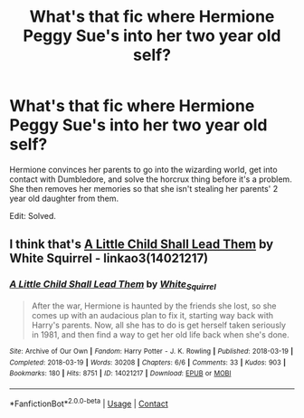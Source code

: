 #+TITLE: What's that fic where Hermione Peggy Sue's into her two year old self?

* What's that fic where Hermione Peggy Sue's into her two year old self?
:PROPERTIES:
:Author: FavChanger
:Score: 2
:DateUnix: 1611027641.0
:DateShort: 2021-Jan-19
:FlairText: What's That Fic?
:END:
Hermione convinces her parents to go into the wizarding world, get into contact with Dumbledore, and solve the horcrux thing before it's a problem. She then removes her memories so that she isn't stealing her parents' 2 year old daughter from them.

Edit: Solved.


** I think that's [[https://archiveofourown.org/works/14021217][A Little Child Shall Lead Them]] by White Squirrel - linkao3(14021217)
:PROPERTIES:
:Author: BlueThePineapple
:Score: 7
:DateUnix: 1611029182.0
:DateShort: 2021-Jan-19
:END:

*** [[https://archiveofourown.org/works/14021217][*/A Little Child Shall Lead Them/*]] by [[https://www.archiveofourown.org/users/White_Squirrel/pseuds/White_Squirrel][/White_Squirrel/]]

#+begin_quote
  After the war, Hermione is haunted by the friends she lost, so she comes up with an audacious plan to fix it, starting way back with Harry's parents. Now, all she has to do is get herself taken seriously in 1981, and then find a way to get her old life back when she's done.
#+end_quote

^{/Site/:} ^{Archive} ^{of} ^{Our} ^{Own} ^{*|*} ^{/Fandom/:} ^{Harry} ^{Potter} ^{-} ^{J.} ^{K.} ^{Rowling} ^{*|*} ^{/Published/:} ^{2018-03-19} ^{*|*} ^{/Completed/:} ^{2018-03-19} ^{*|*} ^{/Words/:} ^{30208} ^{*|*} ^{/Chapters/:} ^{6/6} ^{*|*} ^{/Comments/:} ^{33} ^{*|*} ^{/Kudos/:} ^{903} ^{*|*} ^{/Bookmarks/:} ^{180} ^{*|*} ^{/Hits/:} ^{8751} ^{*|*} ^{/ID/:} ^{14021217} ^{*|*} ^{/Download/:} ^{[[https://archiveofourown.org/downloads/14021217/A%20Little%20Child%20Shall.epub?updated_at=1609021416][EPUB]]} ^{or} ^{[[https://archiveofourown.org/downloads/14021217/A%20Little%20Child%20Shall.mobi?updated_at=1609021416][MOBI]]}

--------------

*FanfictionBot*^{2.0.0-beta} | [[https://github.com/FanfictionBot/reddit-ffn-bot/wiki/Usage][Usage]] | [[https://www.reddit.com/message/compose?to=tusing][Contact]]
:PROPERTIES:
:Author: FanfictionBot
:Score: 2
:DateUnix: 1611029199.0
:DateShort: 2021-Jan-19
:END:
